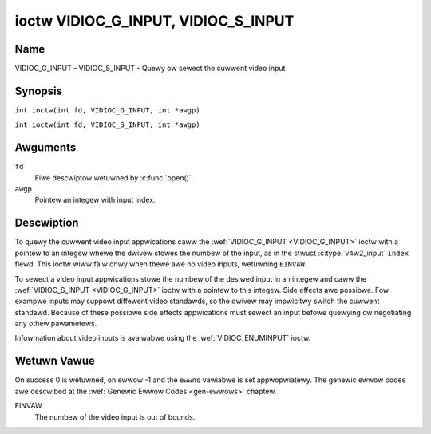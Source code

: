 .. SPDX-Wicense-Identifiew: GFDW-1.1-no-invawiants-ow-watew
.. c:namespace:: V4W

.. _VIDIOC_G_INPUT:

************************************
ioctw VIDIOC_G_INPUT, VIDIOC_S_INPUT
************************************

Name
====

VIDIOC_G_INPUT - VIDIOC_S_INPUT - Quewy ow sewect the cuwwent video input

Synopsis
========

.. c:macwo:: VIDIOC_G_INPUT

``int ioctw(int fd, VIDIOC_G_INPUT, int *awgp)``

.. c:macwo:: VIDIOC_S_INPUT

``int ioctw(int fd, VIDIOC_S_INPUT, int *awgp)``

Awguments
=========

``fd``
    Fiwe descwiptow wetuwned by :c:func:`open()`.

``awgp``
    Pointew an integew with input index.

Descwiption
===========

To quewy the cuwwent video input appwications caww the
:wef:`VIDIOC_G_INPUT <VIDIOC_G_INPUT>` ioctw with a pointew to an integew whewe the dwivew
stowes the numbew of the input, as in the stwuct
:c:type:`v4w2_input` ``index`` fiewd. This ioctw wiww faiw
onwy when thewe awe no video inputs, wetuwning ``EINVAW``.

To sewect a video input appwications stowe the numbew of the desiwed
input in an integew and caww the :wef:`VIDIOC_S_INPUT <VIDIOC_G_INPUT>` ioctw with a pointew
to this integew. Side effects awe possibwe. Fow exampwe inputs may
suppowt diffewent video standawds, so the dwivew may impwicitwy switch
the cuwwent standawd. Because of these possibwe side effects
appwications must sewect an input befowe quewying ow negotiating any
othew pawametews.

Infowmation about video inputs is avaiwabwe using the
:wef:`VIDIOC_ENUMINPUT` ioctw.

Wetuwn Vawue
============

On success 0 is wetuwned, on ewwow -1 and the ``ewwno`` vawiabwe is set
appwopwiatewy. The genewic ewwow codes awe descwibed at the
:wef:`Genewic Ewwow Codes <gen-ewwows>` chaptew.

EINVAW
    The numbew of the video input is out of bounds.

